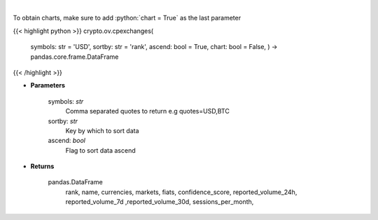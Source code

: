 .. role:: python(code)
    :language: python
    :class: highlight

|

.. raw:: html

    <h3>
    > List exchanges from CoinPaprika API [Source: CoinPaprika]
    </h3>

To obtain charts, make sure to add :python:`chart = True` as the last parameter

{{< highlight python >}}
crypto.ov.cpexchanges(
    symbols: str = 'USD',
    sortby: str = 'rank',
    ascend: bool = True,
    chart: bool = False,
    ) -> pandas.core.frame.DataFrame
{{< /highlight >}}

* **Parameters**

    symbols: *str*
        Comma separated quotes to return e.g quotes=USD,BTC
    sortby: *str*
        Key by which to sort data
    ascend: *bool*
        Flag to sort data ascend

    
* **Returns**

    pandas.DataFrame
        rank, name, currencies, markets, fiats, confidence\_score, reported\_volume\_24h,
        reported\_volume\_7d ,reported\_volume\_30d, sessions\_per\_month,
    